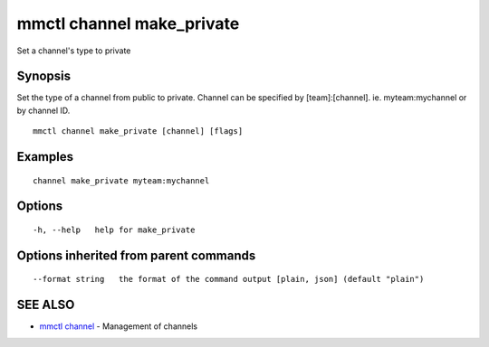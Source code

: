 .. _mmctl_channel_make_private:

mmctl channel make_private
--------------------------

Set a channel's type to private

Synopsis
~~~~~~~~


Set the type of a channel from public to private.
Channel can be specified by [team]:[channel]. ie. myteam:mychannel or by channel ID.

::

  mmctl channel make_private [channel] [flags]

Examples
~~~~~~~~

::

    channel make_private myteam:mychannel

Options
~~~~~~~

::

  -h, --help   help for make_private

Options inherited from parent commands
~~~~~~~~~~~~~~~~~~~~~~~~~~~~~~~~~~~~~~

::

      --format string   the format of the command output [plain, json] (default "plain")

SEE ALSO
~~~~~~~~

* `mmctl channel <mmctl_channel.rst>`_ 	 - Management of channels

